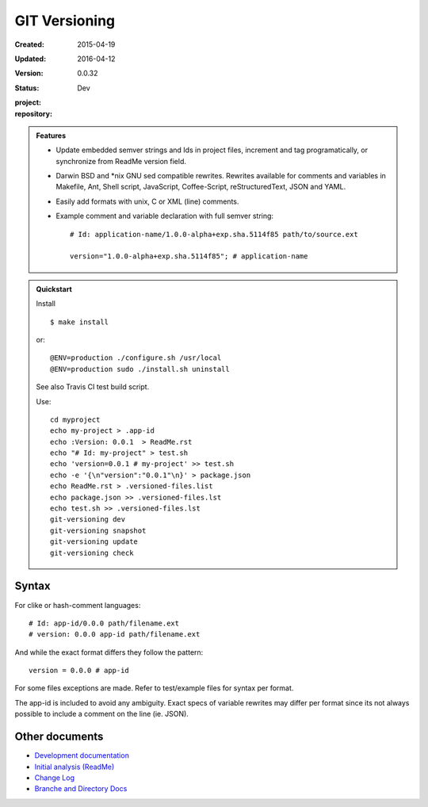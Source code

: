 GIT Versioning
==============
:Created: 2015-04-19
:Updated: 2016-04-12
:Version: 0.0.32
:Status: Dev
:project:

  .. image:: https://secure.travis-ci.org/dotmpe/git-versioning.png
    :target: https://travis-ci.org/dotmpe/git-versioning
    :alt: Build

:repository:

  .. image:: https://badge.fury.io/gh/dotmpe%2Fgit-versioning.png
    :target: http://badge.fury.io/gh/dotmpe%2Fgit-versioning
    :alt: GIT


.. admonition:: Features

   - Update embedded semver strings and Ids in project files, increment and
     tag programatically, or synchronize from ReadMe version field.

   - Darwin BSD and \*nix GNU sed compatible rewrites.
     Rewrites available for comments and variables in Makefile, Ant, Shell
     script, JavaScript, Coffee-Script, reStructuredText, JSON and YAML.

   - Easily add formats with unix, C or XML (line) comments.

   - Example comment and variable declaration with full semver string::

         # Id: application-name/1.0.0-alpha+exp.sha.5114f85 path/to/source.ext

         version="1.0.0-alpha+exp.sha.5114f85"; # application-name


.. admonition:: Quickstart

   Install ::

     $ make install

   or::

     @ENV=production ./configure.sh /usr/local
     @ENV=production sudo ./install.sh uninstall

   See also Travis CI test build script.

   Use::

     cd myproject
     echo my-project > .app-id
     echo :Version: 0.0.1  > ReadMe.rst
     echo "# Id: my-project" > test.sh
     echo 'version=0.0.1 # my-project' >> test.sh
     echo -e '{\n"version":"0.0.1"\n}' > package.json
     echo ReadMe.rst > .versioned-files.list
     echo package.json >> .versioned-files.lst
     echo test.sh >> .versioned-files.lst
     git-versioning dev
     git-versioning snapshot
     git-versioning update
     git-versioning check


Syntax
------
For clike or hash-comment languages::

  # Id: app-id/0.0.0 path/filename.ext
  # version: 0.0.0 app-id path/filename.ext

And while the exact format differs they follow the pattern::

  version = 0.0.0 # app-id

For some files exceptions are made. Refer to test/example files for syntax
per format.

The app-id is included to avoid any ambiguity.
Exact specs of variable rewrites may differ per format since its not always
possible to include a comment on the line (ie. JSON).

.. rSt example:
.. Id: git-versioning/0.0.32 ReadMe.rst


Other documents
---------------
- `Development documentation <doc/dev.rst>`_
- `Initial analysis (ReadMe) <doc/initial-analysis.rst>`_
- `Change Log <ChangeLog.rst>`_
- `Branche and Directory Docs <doc/package.rst>`_


.. ----

.. _sitefile: http://github.com/dotmpe/node-sitefile

.. Id: git-versioning/0.0.32 ReadMe.rst

